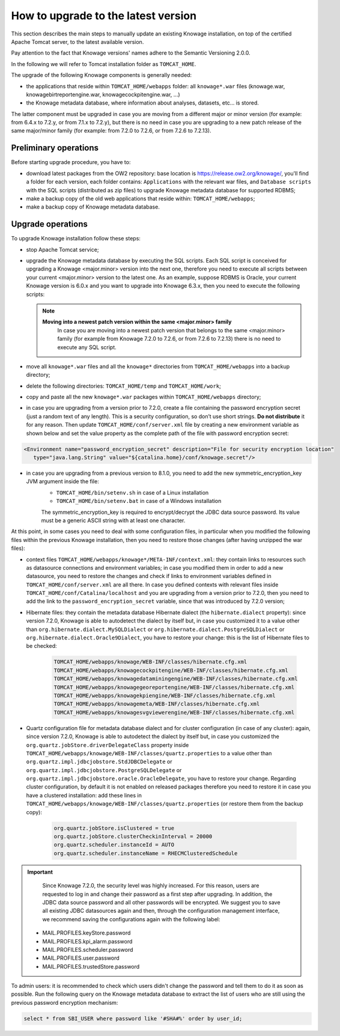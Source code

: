 How to upgrade to the latest version
========================================================================================================================

This section describes the main steps to manually update an existing Knowage installation, on top of the certified Apache Tomcat server, to the latest available version.

Pay attention to the fact that Knowage versions' names adhere to the Semantic Versioning 2.0.0.

In the following we will refer to Tomcat installation folder as ``TOMCAT_HOME``.

The upgrade of the following Knowage components is generally needed:

-  the applications that reside within ``TOMCAT_HOME/webapps`` folder: all ``knowage*.war`` files (knowage.war, knowagebirtreportengine.war, knowagecockpitengine.war, ...)

-  the Knowage metadata database, where information about analyses, datasets, etc... is stored.

The latter component must be upgraded in case you are moving from a different major or minor version (for example: from 6.4.x to 7.2.y, or from 7.1.x to 7.2.y), but there is no need in case you are upgrading to a new patch release of the same major/minor family (for example: from 7.2.0 to 7.2.6, or from 7.2.6 to 7.2.13).

Preliminary operations
------------------------------------------------------------------------------------------------------------------------

Before starting upgrade procedure, you have to:

-  download latest packages from the OW2 repository: base location is https://release.ow2.org/knowage/, you'll find a folder for each version, each folder contains: ``Applications`` with the relevant war files, and ``Database scripts`` with the SQL scripts (distributed as zip files) to upgrade Knowage metadata database for supported RDBMS;

-  make a backup copy of the old web applications that reside within: ``TOMCAT_HOME/webapps``;

-  make a backup copy of Knowage metadata database.


Upgrade operations
------------------------------------------------------------------------------------------------------------------------

To upgrade Knowage installation follow these steps:

-  stop Apache Tomcat service;

-  upgrade the Knowage metadata database by executing the SQL scripts. Each SQL script is conceived for upgrading a Knowage <major.minor> version into the next one, therefore you need to execute all scripts between your current <major.minor> version to the latest one. As an example, suppose RDBMS is Oracle, your current Knowage version is 6.0.x and you want to upgrade into Knowage 6.3.x, then you need to execute the following scripts:

   .. code-block:: bash
    :linenos:

    ORA_upgradescript_6.0_to_6.1.sql
    ORA_upgradescript_6.1_to_6.2.sql
    ORA_upgradescript_6.2_to_6.3.sql

   .. note::
    **Moving into a newest patch version within the same <major.minor> family**
	In case you are moving into a newest patch version that belongs to the same <major.minor> family (for example from Knowage 7.2.0 to 7.2.6, or from 7.2.6 to 7.2.13) there is no need to execute any SQL script.

-  move all ``knowage*.war`` files and all the ``knowage*`` directories from ``TOMCAT_HOME/webapps`` into a backup directory;

-  delete the following directories: ``TOMCAT_HOME/temp`` and ``TOMCAT_HOME/work``;

-  copy and paste all the new ``knowage*.war`` packages within ``TOMCAT_HOME/webapps`` directory;

-  in case you are upgrading from a version prior to 7.2.0, create a file containing the password encryption secret (just a random text of any length). This is a security configuration, so don’t use short strings. **Do not distribute** it for any reason. Then update ``TOMCAT_HOME/conf/server.xml`` file by creating a new environment variable as shown below and set the value property as the complete path of the file with password encryption secret:

.. code-block:: xml

   <Environment name="password_encryption_secret" description="File for security encryption location"
      type="java.lang.String" value="${catalina.home}/conf/knowage.secret"/>


-  in case you are upgrading from a previous version to 8.1.0, you need to add the new symmetric_encryption_key JVM argument inside the file:
    - ``TOMCAT_HOME/bin/setenv.sh`` in case of a Linux installation
    - ``TOMCAT_HOME/bin/setenv.bat`` in case of a Windows installation

    The symmetric_encryption_key is required to encrypt/decrypt the JDBC data source password. Its value must be a generic ASCII string with at least one character.

At this point, in some cases you need to deal with some configuration files, in particular when you modified the following files within the previous Knowage installation, then you need to restore those changes (after having unzipped the war files):

- context files ``TOMCAT_HOME/webapps/knowage*/META-INF/context.xml``: they contain links to resources such as datasource connections and environment variables; in case you modified them in order to add a new datasource, you need to restore the changes and check if links to environment variables defined in ``TOMCAT_HOME/conf/server.xml`` are all there. In case you defined contexts with relevant files inside ``TOMCAT_HOME/conf/Catalina/localhost`` and you are upgrading from a version prior to 7.2.0, then you need to add the link to the ``password_encryption_secret`` variable, since that was introduced by 7.2.0 version;

- Hibernate files: they contain the metadata database Hibernate dialect (the ``hibernate.dialect`` property): since version 7.2.0, Knowage is able to autodetect the dialect by itself but, in case you customized it to a value other than ``org.hibernate.dialect.MySQLDialect`` or ``org.hibernate.dialect.PostgreSQLDialect`` or ``org.hibernate.dialect.Oracle9Dialect``, you have to restore your change: this is the list of Hibernate files to be checked:

   .. code-block:: bash

    TOMCAT_HOME/webapps/knowage/WEB-INF/classes/hibernate.cfg.xml
    TOMCAT_HOME/webapps/knowagecockpitengine/WEB-INF/classes/hibernate.cfg.xml
    TOMCAT_HOME/webapps/knowagedataminingengine/WEB-INF/classes/hibernate.cfg.xml
    TOMCAT_HOME/webapps/knowagegeoreportengine/WEB-INF/classes/hibernate.cfg.xml
    TOMCAT_HOME/webapps/knowagekpiengine/WEB-INF/classes/hibernate.cfg.xml
    TOMCAT_HOME/webapps/knowagemeta/WEB-INF/classes/hibernate.cfg.xml
    TOMCAT_HOME/webapps/knowagesvgviewerengine/WEB-INF/classes/hibernate.cfg.xml

- Quartz configuration file for metadata database dialect and for cluster configuration (in case of any cluster): again, since version 7.2.0, Knowage is able to autodetect the dialect by itself but, in case you customized the ``org.quartz.jobStore.driverDelegateClass`` property inside ``TOMCAT_HOME/webapps/knowage/WEB-INF/classes/quartz.properties`` to a value other than ``org.quartz.impl.jdbcjobstore.StdJDBCDelegate`` or  ``org.quartz.impl.jdbcjobstore.PostgreSQLDelegate`` or ``org.quartz.impl.jdbcjobstore.oracle.OracleDelegate``, you have to restore your change. Regarding cluster configuration, by default it is not enabled on released packages therefore you need to restore it in case you have a clustered installation: add these lines in ``TOMCAT_HOME/webapps/knowage/WEB-INF/classes/quartz.properties`` (or restore them from the backup copy):

   .. code-block:: jproperties

    org.quartz.jobStore.isClustered = true
    org.quartz.jobStore.clusterCheckinInterval = 20000
    org.quartz.scheduler.instanceId = AUTO
    org.quartz.scheduler.instanceName = RHECMClusteredSchedule


.. important::
	Since Knowage 7.2.0, the security level was highly increased. For this reason, users are requested to log in and change their password as a first step after upgrading. In addition, the JDBC data source password and all other passwords will be encrypted. We suggest you to save all existing JDBC datasources again and then, through the configuration management interface, we recommend saving the configurations again with the following label:

    - MAIL.PROFILES.keyStore.password
    - MAIL.PROFILES.kpi_alarm.password
    - MAIL.PROFILES.scheduler.password
    - MAIL.PROFILES.user.password
    - MAIL.PROFILES.trustedStore.password


To admin users: it is recommended to check which users didn't change the password and tell them to do it as soon as possible. Run the following query on the Knowage metadata database to extract the list of users who are still using the previous password encryption mechanism:

.. code-block:: SQL

  select * from SBI_USER where password like '#SHA#%' order by user_id;
